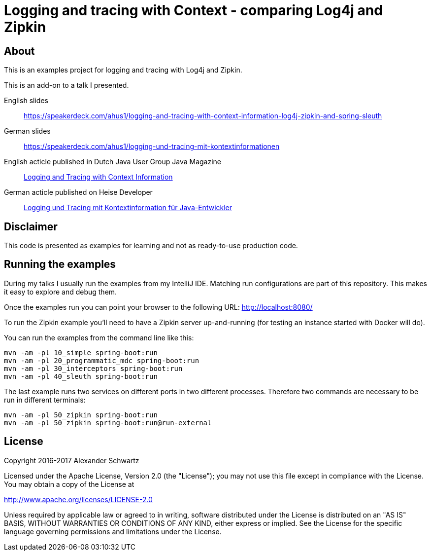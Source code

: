 = Logging and tracing with Context - comparing Log4j and Zipkin

== About

This is an examples project for logging and tracing with Log4j and Zipkin.

This is an add-on to a talk I presented.

English slides::
https://speakerdeck.com/ahus1/logging-and-tracing-with-context-information-log4j-zipkin-and-spring-sleuth

German slides::
https://speakerdeck.com/ahus1/logging-und-tracing-mit-kontextinformationen

English acticle published in Dutch Java User Group Java Magazine::
http://www.ahus1.de/uploads/images/16_19LoggingandTracingwithContextInformation.pdf[Logging and Tracing with Context Information]

German acticle published on Heise Developer::
https://www.heise.de/developer/artikel/Logging-und-Tracing-mit-Kontextinformation-fuer-Java-Entwickler-3686586.html[Logging und Tracing mit Kontextinformation für Java-Entwickler]

== Disclaimer

This code is presented as examples for learning and not as ready-to-use production code.

== Running the examples

During my talks I usually run the examples from my IntelliJ IDE.
Matching run configurations are part of this repository.
This makes it easy to explore and debug them.

Once the examples run you can point your browser to the following URL: http://localhost:8080/

To run the Zipkin example you'll need to have a Zipkin server up-and-running (for testing an instance started with Docker will do).

You can run the examples from the command line like this:

----
mvn -am -pl 10_simple spring-boot:run
mvn -am -pl 20_programmatic_mdc spring-boot:run
mvn -am -pl 30_interceptors spring-boot:run
mvn -am -pl 40_sleuth spring-boot:run
----

The last example runs two services on different ports in two different processes.
Therefore two commands are necessary to be run in different terminals:
----
mvn -am -pl 50_zipkin spring-boot:run
mvn -am -pl 50_zipkin spring-boot:run@run-external
----

== License

Copyright 2016-2017 Alexander Schwartz

Licensed under the Apache License, Version 2.0 (the "License");
you may not use this file except in compliance with the License.
You may obtain a copy of the License at

<http://www.apache.org/licenses/LICENSE-2.0>

Unless required by applicable law or agreed to in writing, software
distributed under the License is distributed on an "AS IS" BASIS,
WITHOUT WARRANTIES OR CONDITIONS OF ANY KIND, either express or implied.
See the License for the specific language governing permissions and
limitations under the License.
